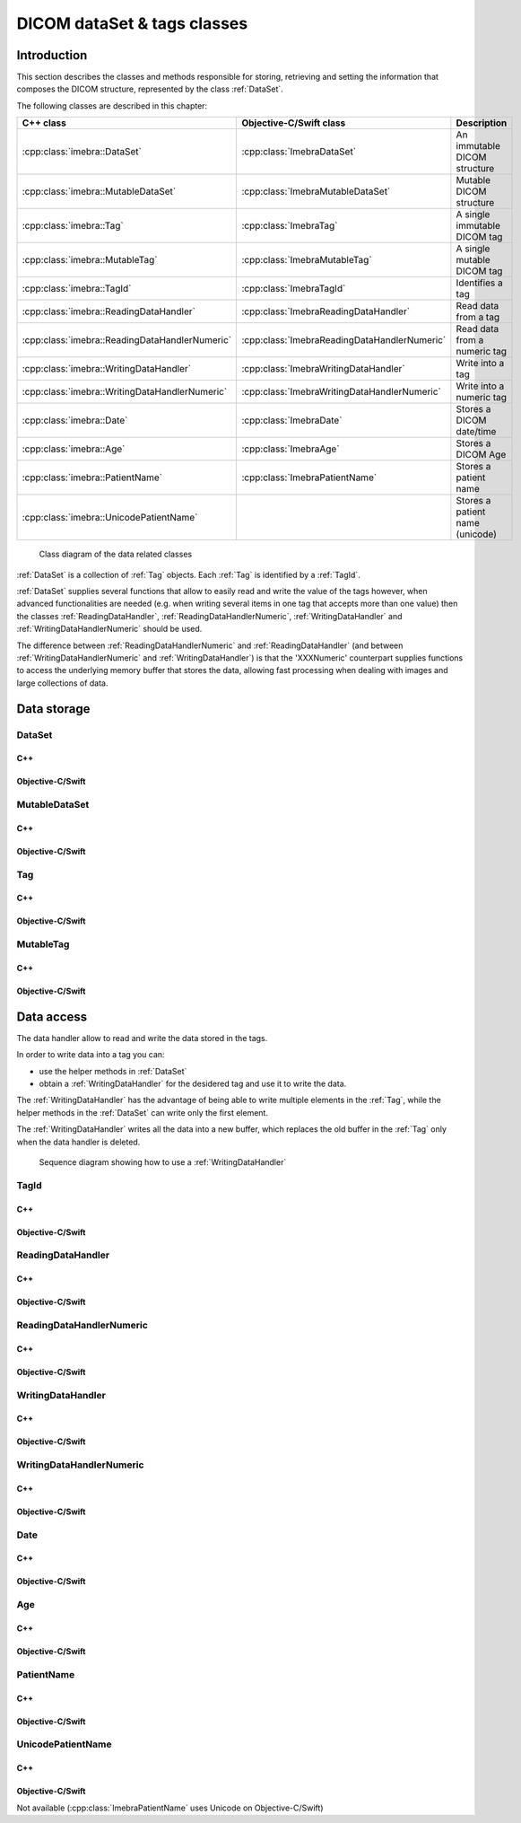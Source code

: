 DICOM dataSet & tags classes
============================

Introduction
------------

This section describes the classes and methods responsible for storing, retrieving and setting the information that composes the
DICOM structure, represented by the class :ref:`DataSet`.

The following classes are described in this chapter:

+-----------------------------------------------+---------------------------------------------+-------------------------------+
|C++ class                                      |Objective-C/Swift class                      |Description                    |
+===============================================+=============================================+===============================+
|:cpp:class:`imebra::DataSet`                   |:cpp:class:`ImebraDataSet`                   |An immutable DICOM structure   |
+-----------------------------------------------+---------------------------------------------+-------------------------------+
|:cpp:class:`imebra::MutableDataSet`            |:cpp:class:`ImebraMutableDataSet`            |Mutable DICOM structure        |
+-----------------------------------------------+---------------------------------------------+-------------------------------+
|:cpp:class:`imebra::Tag`                       |:cpp:class:`ImebraTag`                       |A single immutable DICOM tag   |
+-----------------------------------------------+---------------------------------------------+-------------------------------+
|:cpp:class:`imebra::MutableTag`                |:cpp:class:`ImebraMutableTag`                |A single mutable DICOM tag     |
+-----------------------------------------------+---------------------------------------------+-------------------------------+
|:cpp:class:`imebra::TagId`                     |:cpp:class:`ImebraTagId`                     |Identifies a tag               |
+-----------------------------------------------+---------------------------------------------+-------------------------------+
|:cpp:class:`imebra::ReadingDataHandler`        |:cpp:class:`ImebraReadingDataHandler`        |Read data from a tag           |
+-----------------------------------------------+---------------------------------------------+-------------------------------+
|:cpp:class:`imebra::ReadingDataHandlerNumeric` |:cpp:class:`ImebraReadingDataHandlerNumeric` |Read data from a numeric tag   |
+-----------------------------------------------+---------------------------------------------+-------------------------------+
|:cpp:class:`imebra::WritingDataHandler`        |:cpp:class:`ImebraWritingDataHandler`        |Write into a tag               |
+-----------------------------------------------+---------------------------------------------+-------------------------------+
|:cpp:class:`imebra::WritingDataHandlerNumeric` |:cpp:class:`ImebraWritingDataHandlerNumeric` |Write into a numeric tag       |
+-----------------------------------------------+---------------------------------------------+-------------------------------+
|:cpp:class:`imebra::Date`                      |:cpp:class:`ImebraDate`                      |Stores a DICOM date/time       |
+-----------------------------------------------+---------------------------------------------+-------------------------------+
|:cpp:class:`imebra::Age`                       |:cpp:class:`ImebraAge`                       |Stores a DICOM Age             |
+-----------------------------------------------+---------------------------------------------+-------------------------------+
|:cpp:class:`imebra::PatientName`               |:cpp:class:`ImebraPatientName`               |Stores a patient name          |
+-----------------------------------------------+---------------------------------------------+-------------------------------+
|:cpp:class:`imebra::UnicodePatientName`        |                                             |Stores a patient name (unicode)|
+-----------------------------------------------+---------------------------------------------+-------------------------------+

.. figure:: images/data.jpg
   :target: _images/data.jpg
   :figwidth: 100%
   :alt: Data related classes

   Class diagram of the data related classes

:ref:`DataSet` is a collection of :ref:`Tag` objects. Each :ref:`Tag` is identified by a :ref:`TagId`.

:ref:`DataSet` supplies several functions that allow to easily read and write the value of the tags however, when advanced
functionalities are needed (e.g. when writing several items in one tag that accepts more than one value) then the classes
:ref:`ReadingDataHandler`, :ref:`ReadingDataHandlerNumeric`, :ref:`WritingDataHandler` and :ref:`WritingDataHandlerNumeric` should be used.

The difference between :ref:`ReadingDataHandlerNumeric` and :ref:`ReadingDataHandler` (and between :ref:`WritingDataHandlerNumeric` and
:ref:`WritingDataHandler`) is that the 'XXXNumeric' counterpart supplies functions to access the underlying memory buffer that stores
the data, allowing fast processing when dealing with images and large collections of data.


Data storage
------------

.. _DataSet:

DataSet
.......

C++
,,,

.. doxygenclass:: imebra::DataSet
   :members:

Objective-C/Swift
,,,,,,,,,,,,,,,,,

.. doxygenclass:: ImebraDataSet
   :members:


.. _MutableDataSet:

MutableDataSet
..............

C++
,,,

.. doxygenclass:: imebra::MutableDataSet
   :members:

Objective-C/Swift
,,,,,,,,,,,,,,,,,

.. doxygenclass:: ImebraMutableDataSet
   :members:


.. _Tag:

Tag
...

C++
,,,

.. doxygenclass:: imebra::Tag
   :members:

Objective-C/Swift
,,,,,,,,,,,,,,,,,

.. doxygenclass:: ImebraTag
   :members:


.. _MutableTag:

MutableTag
..........

C++
,,,

.. doxygenclass:: imebra::MutableTag
   :members:

Objective-C/Swift
,,,,,,,,,,,,,,,,,

.. doxygenclass:: ImebraMutableTag
   :members:


Data access
------------

The data handler allow to read and write the data stored in the tags.

In order to write data into a tag you can:

- use the helper methods in :ref:`DataSet`
- obtain a :ref:`WritingDataHandler` for the desidered tag and use it to write the data.

The :ref:`WritingDataHandler` has the advantage of being able to write multiple elements in the :ref:`Tag`, while
the helper methods in the :ref:`DataSet` can write only the first element.

The :ref:`WritingDataHandler` writes all the data into a new buffer, which replaces the old buffer in the :ref:`Tag`
only when the data handler is deleted.

.. figure:: images/sequence_createDataWithDataHandler.jpg
   :target: _images/sequence_createDataWithDataHandler.jpg
   :figwidth: 100%
   :alt: Data related classes

   Sequence diagram showing how to use a :ref:`WritingDataHandler`


.. _TagId:

TagId
.....

C++
,,,

.. doxygenclass:: imebra::TagId
   :members:

Objective-C/Swift
,,,,,,,,,,,,,,,,,

.. doxygenclass:: ImebraTagId
   :members:


.. _ReadingDataHandler:

ReadingDataHandler
..................

C++
,,,

.. doxygenclass:: imebra::ReadingDataHandler
   :members:

Objective-C/Swift
,,,,,,,,,,,,,,,,,

.. doxygenclass:: ImebraReadingDataHandler
   :members:


.. _ReadingDataHandlerNumeric:

ReadingDataHandlerNumeric
.........................

C++
,,,

.. doxygenclass:: imebra::ReadingDataHandlerNumeric
   :members:

Objective-C/Swift
,,,,,,,,,,,,,,,,,

.. doxygenclass:: ImebraReadingDataHandlerNumeric
   :members:


.. _WritingDataHandler:

WritingDataHandler
..................

C++
,,,

.. doxygenclass:: imebra::WritingDataHandler
   :members:

Objective-C/Swift
,,,,,,,,,,,,,,,,,

.. doxygenclass:: ImebraWritingDataHandler
   :members:


.. _WritingDataHandlerNumeric:

WritingDataHandlerNumeric
.........................

C++
,,,

.. doxygenclass:: imebra::WritingDataHandlerNumeric
   :members:

Objective-C/Swift
,,,,,,,,,,,,,,,,,

.. doxygenclass:: ImebraWritingDataHandlerNumeric
   :members:

Date
....

C++
,,,

.. doxygenclass:: imebra::Date
   :members:

Objective-C/Swift
,,,,,,,,,,,,,,,,,

.. doxygenclass:: ImebraDate
   :members:

Age
...

C++
,,,

.. doxygenclass:: imebra::Age
   :members:

Objective-C/Swift
,,,,,,,,,,,,,,,,,

.. doxygenclass:: ImebraAge
   :members:

PatientName
...........

C++
,,,

.. doxygenclass:: imebra::PatientName
   :members:

Objective-C/Swift
,,,,,,,,,,,,,,,,,

.. doxygenclass:: ImebraPatientName
   :members:

UnicodePatientName
..................

C++
,,,

.. doxygenclass:: imebra::UnicodePatientName
   :members:

Objective-C/Swift
,,,,,,,,,,,,,,,,,

Not available (:cpp:class:`ImebraPatientName` uses Unicode on Objective-C/Swift)



